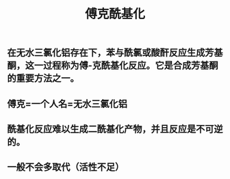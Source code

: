 #+TITLE: 傅克酰基化

** 在无水三氯化铝存在下，苯与酰氯或酸酐反应生成芳基酮，这一过程称为傅-克酰基化反应。它是合成芳基酮的重要方法之一。
** 傅克=一个人名=无水三氯化铝
** 酰基化反应难以生成二酰基化产物，并且反应是不可逆的。
** 一般不会多取代（活性不足）
